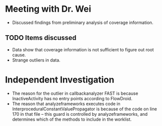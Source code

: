 * Meeting with Dr. Wei
- Discussed findings from preliminary analysis of coverage information.

** TODO Items discussed
- Data show that coverage information is not sufficient to figure out root cause.
- Strange outliers in data.

* Independent Investigation
- The reason for the outlier in callbackanalyzer FAST is because InactiveActivity has no entry points according to FlowDroid.
- The reason that analyzeframeworks executes code in InterproceduralConstantValuePropagator is because of the code on line 170 in that file -- this guard is controlled by analyzeframeworks, and determines which of the methods to include in the worklist.
